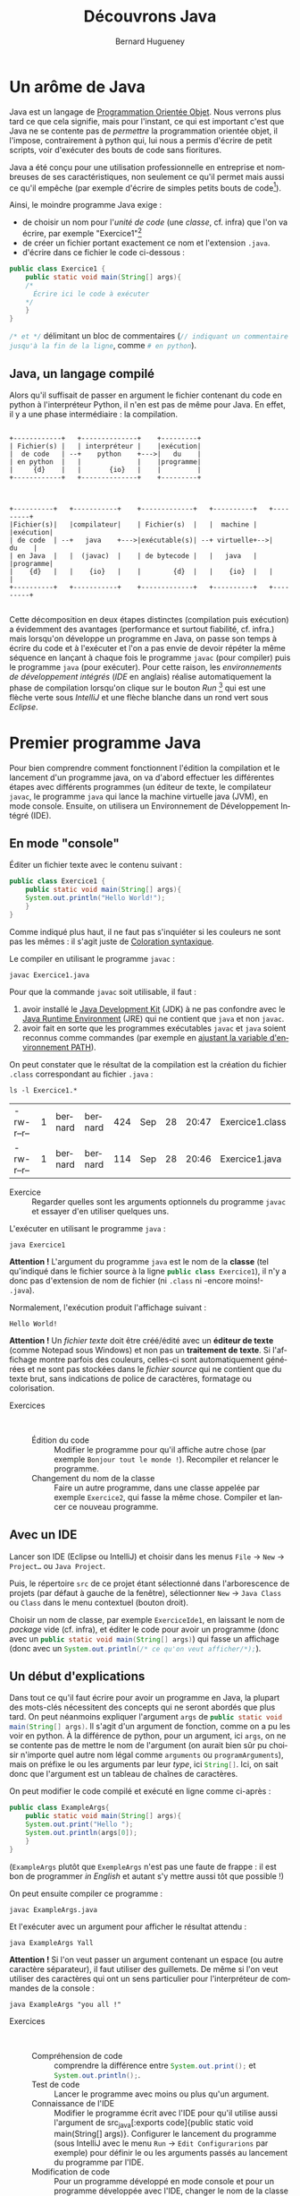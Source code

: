 # -*- mode: org; org-confirm-babel-evaluate: nil; org-babel-noweb-wrap-start: "«"; org-babel-noweb-wrap-end: "»"; -*-
#+TITLE: Découvrons Java
#+AUTHOR: Bernard Hugueney

#+LANGUAGE: fr
#+LANG: fr

#+BEGIN_SRC elisp :exports none :results silent
 (setq org-ditaa-jar-path "/usr/share/ditaa/ditaa.jar")
(org-babel-do-load-languages
 'org-babel-load-languages
 '((ditaa . t)
   (java . t)))
#+END_SRC



* Un arôme de Java

Java est un langage de [[https://fr.wikipedia.org/wiki/Programmation_orient%25C3%25A9e_objet][Programmation Orientée Objet]]. Nous verrons plus tard ce que cela signifie, mais pour l'instant, ce qui est important c'est que Java ne se contente pas de /permettre/ la programmation orientée objet, il l'impose, contrairement à python qui, lui nous a permis d'écrire de petit scripts, voir d'exécuter des bouts de code sans fioritures.

Java a été conçu pour une utilisation professionnelle en entreprise et nombreuses de ses caractéristiques, non seulement ce qu'il permet mais aussi ce qu'il empêche (par exemple d'écrire de simples petits bouts de code[fn::Ceci est un peu moins vrai depuis la sortie de [[https://en.wikipedia.org/wiki/JShell][JShell]], mais les principes du langage Java restent inchangés.]).

Ainsi, le moindre programme Java exige :
- de choisir un nom pour l'/unité de code/ (une /classe/, cf. infra) que l'on va écrire, par exemple "Exercice1"[fn::les minuscules et majuscules, ainsi que le fait de coller les mots sont importants ! Cf. [[https://fr.wikipedia.org/wiki/Camel_case][CamelCase]]]
- de créer un fichier portant exactement ce nom et l'extension ~.java~.
- d'écrire dans ce fichier le code ci-dessous :

#+BEGIN_SRC java :exports code
public class Exercice1 {
    public static void main(String[] args){
	/*
	  Écrire ici le code à exécuter
	*/
    }
}
#+END_SRC

src_java[:exports code]{/* et */} délimitant un bloc de commentaires (src_java[:exports code]{// indiquant un commentaire jusqu'à la fin de la ligne}, comme src_python[:exports code]{# en python}).

** Java, un langage compilé

Alors qu'il suffisait de passer en argument le fichier contenant du code en python à l'interpréteur Python, il n'en est pas de même pour Java. En effet, il y a une phase intermédiaire : la compilation.

#+BEGIN_SRC ditaa :file img/pythonInterpreterFr.png

    +------------+   +--------------+    +---------+
    | Fichier(s) |   | interpréteur |    |exécution|
    |  de code   | --+    python    +--->|   du    |
    | en python  |   |              |    |programme|
    |     {d}    |   |       {io}   |    |         |
    +------------+   +--------------+    +---------+

#+END_SRC

#+RESULTS:
[[file:pythonInterpreterFr.png]]
#+BEGIN_SRC ditaa :file img/javaCompilerFr.png

    +----------+   +-----------+    +-------------+   +----------+   +---------+
    |Fichier(s)|   |compilateur|    | Fichier(s)  |   |  machine |   |exécution|
    | de code  | --+   java    +--->|exécutable(s)| --+ virtuelle+-->|   du    |
    | en Java  |   |  (javac)  |    | de bytecode |   |   java   |   |programme|
    |    {d}   |   |    {io}   |    |        {d}  |   |    {io}  |   |         |
    +----------+   +-----------+    +-------------+   +----------+   +---------+

#+END_SRC

#+RESULTS:
[[file:img/javaCompilerFr.png]]


Cette décomposition en deux étapes distinctes (compilation puis
exécution) a évidemment des avantages (performance et surtout
fiabilité, cf. infra.) mais lorsqu'on développe un programme en Java,
on passe son temps à écrire du code et à l'exécuter et l'on a pas
envie de devoir répéter la même séquence en lançant à chaque fois le
programme ~javac~ (pour compiler) puis le programme ~java~ (pour
exécuter). Pour cette raison, les /environnements de développement
intégrés/ (/IDE/ en anglais) réalise automatiquement la phase de
compilation lorsqu'on clique sur le bouton /Run/ [fn::ou évidemment
lorsqu'on utilise le raccourci clavier équivalent] qui est une flèche
verte sous /IntelliJ/ et une flèche blanche dans un rond vert sous
/Eclipse/.


* Premier programme Java
Pour bien comprendre comment fonctionnent l'édition la compilation et
le lancement d'un programme java, on va d'abord effectuer les différentes étapes avec différents programmes (un éditeur de texte, le compilateur ~javac~, le programme ~java~ qui lance la machine virtuelle java (JVM), en mode console. Ensuite, on utilisera un Environnement de Développement Intégré (IDE).


** En mode "console"

Éditer un fichier texte avec le contenu suivant :
#+BEGIN_SRC java :tangle Exercice1.java :exports code
public class Exercice1 {
    public static void main(String[] args){
	System.out.println("Hello World!");
    }
}
#+END_SRC

Comme indiqué plus haut, il ne faut pas s'inquiéter si les couleurs ne sont pas les mêmes : il s'agit juste de [[https://fr.wikipedia.org/wiki/Coloration_syntaxique][Coloration syntaxique]].

Le compiler en utilisant le programme ~javac~ :
#+BEGIN_SRC shell :exports code
javac Exercice1.java
#+END_SRC

Pour que la commande ~javac~ soit utilisable, il faut :

1. avoir installé le [[https://fr.wikipedia.org/wiki/Java_Development_Kit][Java Development Kit]] (JDK) à ne pas confondre avec le [[https://fr.wikipedia.org/wiki/Environnement_d%2527ex%25C3%25A9cution_Java][Java Runtime Environment]] (JRE) qui ne contient que ~java~ et non ~javac~.
2. avoir fait en sorte que les programmes exécutables ~javac~ et ~java~ soient reconnus comme commandes (par exemple en [[https://www.java.com/fr/download/help/path.xml][ajustant la variable d'environnement PATH]]).

On peut constater que le résultat de la compilation est la création du fichier ~.class~ correspondant au fichier ~.java~ :
#+BEGIN_SRC shell :exports both
ls -l Exercice1.*
#+END_SRC

#+RESULTS:
| -rw-r--r-- | 1 | bernard | bernard | 424 | Sep | 28 | 20:47 | Exercice1.class |
| -rw-r--r-- | 1 | bernard | bernard | 114 | Sep | 28 | 20:46 | Exercice1.java  |


- Exercice :: Regarder quelles sont les arguments optionnels du
              programme ~javac~ et essayer d'en utiliser quelques uns.

L'exécuter en utilisant le programme ~java~ :
#+BEGIN_SRC shell :exports both
java Exercice1
#+END_SRC

*Attention !* L'argument du programme ~java~ est le nom de la *classe*
(tel qu'indiqué dans le fichier source à la ligne src_java[:exports code]{public class Exercice1}), il n'y a donc pas d'extension de nom de fichier (ni ~.class~ ni -encore moins!- ~.java~).

Normalement, l'exécution produit l'affichage suivant :
#+RESULTS:
: Hello World!

*Attention !* Un /fichier texte/ doit être créé/édité avec un *éditeur
de texte* (comme Notepad sous Windows) et non pas un *traitement de
texte*. Si l'affichage montre parfois des couleurs, celles-ci sont
automatiquement générées et ne sont pas stockées dans le /fichier
source/ qui ne contient que du texte brut, sans indications de police
de caractères, formatage ou colorisation.

- Exercices ::  
  - Édition du code :: Modifier le programme pour qu'il affiche autre
       chose (par exemple ~Bonjour tout le monde !~). Recompiler et
       relancer le programme.
  - Changement du nom de la classe :: Faire un autre programme, dans
       une classe appelée par exemple ~Exercice2~, qui fasse la même
       chose. Compiler et lancer ce nouveau programme.


** Avec un IDE

Lancer son IDE (Eclipse ou IntelliJ) et choisir dans les menus ~File~ → ~New~ → ~Project…~ ou ~Java Project~.

[[file:img/IntelliJ-new-project.png]]

Puis, le répertoire ~src~ de ce projet étant sélectionné dans
l'arborescence de projets (par défaut à gauche de la fenêtre),
sélectionner ~New~ → ~Java Class~ ou ~Class~ dans le menu contextuel
(bouton droit).

[[file:img/IntelliJ-new-class.png]]

Choisir un nom de classe, par exemple ~ExerciceIde1~, en laissant le nom de /package/ vide (cf. infra), et éditer le code pour avoir un programme (donc avec un src_java[:exports code]{public static void main(String[] args)}) qui fasse un affichage (donc avec un src_java[:exports code]{System.out.println(/* ce qu'on veut afficher/*);}).

** Un début d'explications

Dans tout ce qu'il faut écrire pour avoir un programme en Java, la
plupart des mots-clés nécessitent des concepts qui ne seront abordés
que plus tard. On peut néanmoins expliquer l'argument ~args~ de
src_java[:exports code]{public static void main(String[] args)}. Il
s'agit d'un argument de fonction, comme on a pu les voir en python. À
la différence de python, pour un argument, ici ~args~, on ne se contente pas de mettre le nom de l'argument (on aurait bien sûr pu choisir n'importe quel autre nom légal comme ~arguments~ ou ~programArguments~), mais on préfixe le ou les arguments par leur /type/, ici src_java[:exports code]{String[]}. Ici, on sait donc que l'argument est un tableau de chaînes de caractères.

On peut modifier le code compilé et exécuté en ligne comme ci-après :
#+BEGIN_SRC java :exports code :tangle ExampleArgs.java
public class ExampleArgs{
    public static void main(String[] args){
	System.out.print("Hello ");
	System.out.println(args[0]);
    }
}
#+END_SRC

(~ExampleArgs~ plutôt que ~ExempleArgs~ n'est pas une faute de
frappe : il est bon de programmer /in English/ et autant s'y mettre
aussi tôt que possible !)

On peut ensuite compiler ce programme :
#+BEGIN_SRC shell :exports code :results none
javac ExampleArgs.java
#+END_SRC

Et l'exécuter avec un argument pour afficher le résultat attendu :
#+BEGIN_SRC shell
java ExampleArgs Yall
#+END_SRC

#+RESULTS:
: Hello Yall

*Attention !* Si l'on veut passer un argument contenant un espace (ou autre caractère séparateur), il faut utiliser des guillemets. De même si l'on veut utiliser des caractères qui ont un sens particulier pour l'interpréteur de commandes de la console :

#+BEGIN_SRC shell
java ExampleArgs "you all !"
#+END_SRC

#+RESULTS:
: Hello you all !

- Exercices ::  
  - Compréhension de code :: comprendre la différence entre src_java[:exports code]{System.out.print();} et src_java[:exports code]{System.out.println();}.
  - Test de code :: Lancer le programme avec moins ou plus qu'un argument.
  - Connaissance de l'IDE :: Modifier le programme écrit avec l'IDE
       pour qu'il utilise aussi l'argument de src_java[:exports
       code]{public static void main(String[] args)}. Configurer le
       lancement du programme (sous IntelliJ avec le menu ~Run~ →
       ~Edit Configurarions~ par exemple) pour définir le ou les
       arguments passés au lancement du programme par l'IDE.
  - Modification de code :: Pour un programme développé en mode
       console et pour un programme développée avec l'IDE, changer le
       nom de la classe (par exemple de src_java[:exports code]{public
       class ExampleArgs} à src_java[:exports code]{public class
       ExampleArgsRenamed}), en faisant en sorte de toujours pouvoir
       lancer le programme !

* Conventions

En France, *techniquement* on peut rouler à gauche. En pratique, on impose des contraintes par le code de la route, afin que les automobilistes puissent partager la route sans avoir à se concerter à chaque fois pour faire émerger un consensus local. Il en va de même pour le développement informatique, qui comporte des /conventions/ parce qu'il met en jeu des équipes de développement. Ainsi, on aurait pu *techniquement* appeler notre classe src_java[:exports code]{example_args} mais la convention *impose* de respecter le [[https://fr.wikipedia.org/wiki/Camel_case][CamelCase]] en commençant par une majuscule pour un nom de classe en Java.

De même pour l'indentation qui, si elle n'est pas fixée par le langage Java lui-même (contrairement à Python), est [[https://google.github.io/styleguide/javaguide.html#s4-formatting][imposée par convention]]. Les IDE permettent de formater automatiquement le code, par exemple sous IntelliJ avec le menu ~Code~ → ~Reformat Code~ ou le raccourci clavier équivalent ~Ctrl~ + ~Alt~ + ~L~.

* Variables et typage

En Java, on va pouvoir définir des variables, qui correspondent à un
emplacement mémoire auquel on donne un nom, qui est accessible par un
certain code et qui peut stocker *un certain type de valeurs*.

** Variables locales

Dans un premier temps, on s'intéressera uniquement à ce que l'on
appelle des /variables locales/. Ces variables ne sont accessibles
(n'existent !) qu'à l'intérieur du bloc de code dans lequel elles sont
déclarées. La restriction de l'accès est un /avantage/ lorsqu'il
s'agit de pouvoir décomposer le code pour pouvoir raisonner sur une
partie isolée du code sans avoir à ce préoccuper de tout ce qui
pourrait interagir avec lui.


Les arguments des fonctions, comme l'argument src_java[:exports
code]{String[] args} de src_java[:exports code]{public static void
main(String[] args)}, sont des variables locales, dont la valeur est
initialisée à l'appel de la fonction, par la valeur correspondante (en
cas de liste de plusieurs arguments, selon la position) passée lors de
l'appel de la fonction (pour ~main~, c'est un cas particulier car la
fonction est appelée par la JVM et les arguments sont passés par le
système d'exploitation au lancement du programme.

** Typage statique

Comme on a pu le constater avec l'argument src_java[:exports
code]{String[] args} de src_java[:exports code]{public static void
main(String[] args)}, les variables sont déclarées non seulement avec
un nom, mais aussi avec un type.

Par exemple, le bout de code suivant déclare et initialise trois variables locales:
#+BEGIN_SRC java :exports code
boolean formateur = true;
int age = 30;
String prenom = "Jules";
#+END_SRC

Remarque : on peut déclarer des variables sans les initialiser, mais ce n'est pas forcément (euphémisme) une bonne idée.

- Exercice :: Dans un programme Java, effectuer les déclarations sans
              initialisations ci-dessous. Que peut-on observer ?
              Essayer d'afficher le contenu de ces variables non
              initialisées. Que se passe-t-il ?
  #+BEGIN_SRC java :exports code
boolean formateur;
int age;
String prenom;
  #+END_SRC


Un type définit la /nature/ des valeurs stockables dans cette
variable, qui détermine l'ensemble des valeurs représentables et les
opérations qu'il est possible de faire sur ces valeurs.

 Le fait que ce type soit immuable (les variables ne changent pas de type au cours de l'exécution du programme) et connu à la compilation constitue le /typage statique/ qui permet de vérifier /avant le lancement du programme/ que les types sont corrects. Essayer d'ajouter la ligne suivante à l'intérieur d'une fonction src_java[:exports code]{public static void main(String[] args)}:
#+BEGIN_SRC java :exports code
args[0]= 1;
#+END_SRC

Dans un développement en mode console, c'est à la compilation qu'on aurait une erreur :
#+BEGIN_EXAMPLE
ExampleArgs.java:5: error: incompatible types: int cannot be converted to String
        args[0]= 1;
                 ^
1 error

#+END_EXAMPLE

Dans un IDE, la ligne est immédiatement soulignée en rouge et un
indicateur rouge apparaît dans la marge à gauche.

- Exercice :: Dans un programme Java développé sous un IDE, écrire les
              déclarations des variables ~formateur~, ~age~ et
              ~prenom~ vues plus haut. Écrire ensuite les affectations
              suivantes :
              #+BEGIN_SRC java :exports code
formateur = "Bernard";
age = 44.2;
prenom = 'a';    
	      #+END_SRC
	      Essayer aussi de faire des affectations entre types
              primitifs numériques, entre types entiers et types à
              virgule, et entre types de taille différentes.

* Types de données primitifs

Java définit [[https://docs.oracle.com/javase/tutorial/java/nutsandbolts/datatypes.html][un certain nombre de types]] dits /primitifs/. 

** Types numériques

Il y a deux catégories de types primitifs numériques, suivant qu'on
cherche à représenter des nombres entiers ou à virgules. Dans chacune
de ces catégories, les différents types correspondent à différentes
tailles en mémoire et permette de choisir le compromis entre encombrement mémoire et nombres de valeurs différentes représentables : on peut représenter au maximum 2^N valeurs différentes avec N bits.

*** Types entiers
En java, tous les types entiers sont dit /signés/, c'est-à-dire qu'ils peuvent représenter des valeurs positives ou négatives et utilisent la représentation binaire du /complément à deux/ qui représente une valeur de plus strictement négative que strictement positive (dit autrement, autant de valeurs < 0 que de valeurs  >= 0).

- byte :: défini sur 8 bits
- short :: défini sur 16 bits
- int :: défini sur 32 bits
- long :: défini sur 64 bits

Lorsqu'on écrit une valeur entière directement dans le code (par exemple src_java[:exports code]{43210}, sont type est src_java[:exports code]{int}. On peut utiliser le suffixe ~L~ (~l~ est légal mais déconseillé pour sa ressemblance avec ~1~) pour indiquer que la valeur doit être de type src_java[:exports code]{long}.


*Attention !* Les opérateurs arithmétiques de base (~+~, ~-~, ~*~, ~/~) sont tous définis comme produisant un résultat de même type, donc *entier*. Quel est donc le résultat de src_java[:exports code]{5/2} ? Que se passe-t-il si l'on a des opérandes de différents types numériques ? Faire des hypothèses et les tester.

- Exercice ::   
  - Compréhension :: Pour chaque type entier, calculer (ou trouver sur
                     internet et comprendre !) les valeurs minimale et
                     maximale qu'il est possible de représenter.
  - Écriture / exécution de code :: Pour chaque type entier, essayer
       de dépasser les valeurs minimale ou maximale soit directement à
       l'initialisation d'une variable, soit par une opération (par
       exemple en ajoutant ou en retranchant ~1~).



*** Types à virgule

Il est essentiel de bien comprendre que l'on ne peut évidemment pas représenter tous les nombres à virgule dans un ordinateur, puisqu'il y en a une infinité même entre 0 et 1 !

Il y a deux types primitifs de nombres à virgule qui correspondent à
deux compromis sur l'encombrement mémoire et la précision & plage des
valeurs représentables, selon la [[https://fr.wikipedia.org/wiki/IEEE_754][norme IEEE754]] de représentation en
mémoire.

- float :: codés sur 32 bits
- double :: codés sur 64 bits

Il y aura donc forcément un risque d'arrondis dont [[https://dzone.com/articles/never-use-float-and-double-for-monetary-calculatio][il faut se méfier]]. Aussi, le fait que les valeurs soient stockée en binaire trompe notre intuition sur le nombre de chiffres nécessaires pour représenter une valeur à virgule et Java ne nous aide pas en arrondissant lors des affichages de ces valeurs. Ainsi, lorsqu'on écrit ~0.1~, il faut avoir conscience que l'ordinateur ne peut stocker que la valeur la plus proche possible, à savoir 


~0.1000000000000000055511151231257827021181583404541015625~ pour le type src_java[:exports code]{double} et ~0.100000001490116119384765625~ pour le type src_java[:exports code]{float}.


Lorsqu'on écrit une valeur à virgule [fn:: avec un point ~.~ et non une virgule ~,~ comme séparateur décimal !] son type est src_java[:exports code]{double}. On peut utiliser le suffixe ~f~ ou ~F~ Pour que le type soit src_java[:exports code]{float}.


** Type booléen 

En java, le type booléen est src_java[:exports code]{boolean} et les valeurs s'écrivent src_java[:exports code]{true} et src_java[:exports code]{false}.

** Type caractère

En java, le type des caractères est src_java[:exports
code]{char}. *Attention !* la standardisation de Java date des
anciennes version d'[[https://fr.wikipedia.org/wiki/Unicode][Unicode]] qui ne codaient les caractères que sur 16
bits (deux octets). En conséquence, [[https://laethy.developpez.com/tutoriels/java/jvm/unicode-et-java/][certains graphèmes nécessitent 2
caractères]] en Java pour être représentés.

Les caractères sont représentés entre guillemets *simples* en utilisant des séquences commençant par /backslash/ pour représenter les caractères spéciaux :
#+BEGIN_SRC java :exports code
char letter = 'a';
char newLine = '\n';
char tab = '\t';
#+END_SRC

* Types de données gérés par référence
Alors que les types primitifs  que l'on vient de voir sont stockés directement en mémoire "dans" les variables, les types que l'on va maintenant voir sont stockés indirectement, les variables "contenant" une /référence/ (on parle aussi parfois de pointeur, il s'agit en fait de l'adresse en mémoire où est stockée la valeur elle-même). Cette distinction aura beaucoup de conséquences très importantes. Lorsqu'une référence n'est pas initialisée, elle a une valeur spéciale src_java[:exports code]{null}. Essayer d'utiliser une référence valant ~null~ comme si elle était une référence valide vers une valeur en mémoire provoquera une [[https://en.wikipedia.org/wiki/Null_pointer#Null_dereferencing][erreur classique]] qu'on devra éviter.


** Types tableaux

On a vu un exemple de tableau avec l'argument de src_java[:exports code]{public static void main(String[] args)}. Un type de tableau est toujours un tableau du type de chacune des cases du tableau (elles sont toutes du même type !), par exemple ici src_java[:exports code]{String[]} est un tableau de cases de type src_java[:exports code]{String} (qu'on abordera juste après).

Quelques exemples de déclarations de tableaux :
#+BEGIN_SRC java :exports code
int[] arrayOfInts; // (référence vers un) tableau d'ints
long[] arrayOfLongs; // (référence vers un) tableau de longs
float[] arrayOfFloats;// (référence vers un) tableau de floats
double[] arrayOfDoubles;// (référence vers un) tableau de floats
#+END_SRC

On remarque que la taille ne fait pas partie du type tableau. On sait que src_java[:exports code]{int[] arrayOfInts} est un tableau d'entiers [fn:: plus précisément une référence vers un tableau d'entiers], mais on ne sait pas de quelle taille. Après ces déclarations, les variables contiennent des références invalides car il n'y aucun tableau créé :

#+BEGIN_SRC ditaa :file img/ref-array-0.png
arrayOfInts
arrayOfLongs
arrayOfFloats
arrayOfDoubles
#+END_SRC

#+attr_html: :width 500px
#+attr_latex: :width 100px
#+RESULTS:
[[file:img/ref-array-0.png]]


Il est important de comprendre que ces déclarations sans initialisation en créent pas de tableau : il n'y a alors aucun tableau en mémoire, juste des références pour l'instant invalides. On peut initialiser un tableau de différentes façons :
- En écrivant directement dans le code les valeurs du tableau entre
  accolades, séparées par des virgules :
  #+BEGIN_SRC java :exports code
arrayOfDoubles = {0.5, 5.0, -0.75};
arrayOfDoubles = {1., -1.,}; // la taille n'est pas la même
  #+END_SRC
  À la première affectation, on a :
  #+BEGIN_SRC ditaa :file img/ref-array-1.png :cmdline -E
arrayOfDoubles-+
       +-------+
       |
       v
+----+---+---+
|0.5 |5.0| 0 |
+----+---+---+
  #+END_SRC
  #+attr_html: :width 500px
  #+attr_latex: :width 100px
  #+RESULTS:
  [[file:img/ref-array-1.png]]
  Puis à la deuxième :
  #+BEGIN_SRC ditaa :file img/ref-array-2.png :cmdline -E
arrayOfDoubles-+
               |
               |
               |
+----+---+---+ |
|0.5 |5.0| 0 | |
+----+---+---+ |
               |
     +---------+
     |
     v
+----+----+
|1.0 |-1.0|
+----+----+
  #+END_SRC
  #+attr_html: :width 500px
  #+attr_latex: :width 100px
  #+RESULTS:
  [[file:img/ref-array-2.png]]

Lorsqu'une valeur en mémoire n'est plus référencée, elle ne peut plus être utilisée et la JVM libère la mémoire que cette valeur occupait grâce à un mécanisme appelé [[https://fr.wikipedia.org/wiki/Ramasse-miettes_(informatique)][ramasse-miettes]] (/garbage collector/ in English).
- En indiquant le nombre de case (par une expression, qui peut donc
  être calculée dynamiquement [fn:: pour rappel, dynamiquement veut
  dire /à l'exécution/.]). Les cases sont alors remplies avec la
  valeur par défaut du type considéré :
  #+BEGIN_SRC java :exports code
arrayOfDoubles = new double[2 + 1];
  #+END_SRC
  Si l'on effectue cette troisième affectation à la suite des précédentes, on a:
  #+BEGIN_SRC ditaa :file img/ref-array-3.png :cmdline -E
arrayOfDoubles-+
               |
               |
+----+---+---+ |
|0.5 |5.0| 0 | |
+----+---+---+ |
               |
+----+----+    |
|1.0 |-1.0|    |
+----+----+    |
         +-----+
         | 
         v
+-----+-----+-----+
| 0.0 | 0.0 | 0.0 |
+-----+-----+-----+
  #+END_SRC

  #+attr_html: :width 500px
  #+attr_latex: :width 100px
  #+RESULTS:
  [[file:img/ref-array-3.png]]

Il est important de comprendre que chaque affectation en modifie pas le tableau, ni pour changer son contenu, ni pour changer sa taille, mais affecte la référence sur un autre tableau.

- Exercice ::  
  - Trouver de l'information et/ou codage exploratoire :: Trouver
       quelles sont les valeurs par défaut des différents types
       primitifs.
  - Codage exploratoire :: Passer des variables de type tableau en
       argument de src_java[:exports code]{System.out.println()}. Quel
       sens donner à l'affichage obtenu ?

** Accès aux éléments d'un tableau

On utilise la notation src_java[:exports code]{nomDuTableau[valeurindice]} pour accéder à la case d'indice ~valeurindice~ du tableau ~nomDuTableau~. Les indices commencent à ~0~, donc un tableau de taille ~1~ aura une seule valeur d'indice légale, la valeur ~0~.

- Exercice :: Que ce passe-t-il lorsque l'on essaie d'accéder à un
              tableau qui n'a pas été initialisé ? Lorsqu'on essaie
              d'accéder à une case dont l'indice est trop grand (>= à
              la taille du tableau) ou trop petit (< 0)?
** Accès à la taille du tableau
Pour un tableau donné, on peut accéder à sa taille avec la notation src_java[:exports code]{nomDuTableau.length}. La taille est de type src_java[:exports code]{int}.

- Exercice :: Quelle est la taille maximale d'un tableau en Java ?

** Tableau de tableaux

On peut avoir un type de tableau pour n'importe quel type de
cases. Pour un type src_java[:exports code]{X}, on peut avoir le type
src_java[:exports code]{X[]} /tableau de X/. Par exemple
src_java[:exports code]{int[]} est le type /tableau d'entiers/. On
peut donc avoir des tableaux de tableaux par exemple src_java[:exports
code]{int[][]} est le type /tableau de tableaux d'entiers/.

*** Déclaration
Avec une simple déclaration, il n'y a *aucun* tableau en mémoire.
#+BEGIN_SRC java :exports code
int[][] data;
#+END_SRC

#+BEGIN_SRC ditaa :file img/ref-array2d-0.png :cmdline  -E
data
#+END_SRC

#+attr_html: :width 100px
#+attr_latex: :width 50px
#+RESULTS:
[[file:img/ref-array2d-0.png]]

*** Initialisation partielle
Si l'on ne crée qu'un seul tableau, il n'y a qu'un tableau qui *pourra* contenir des références vers des tableaux.
#+BEGIN_SRC java :exports code
int[][] data= new int[2][];
#+END_SRC

#+BEGIN_SRC ditaa :file img/ref-array2d-1.png :cmdline  -E
data -+
      |
      v
   +-----+
   |     |
   +-----+
   |     |
   +-----+
#+END_SRC

#+attr_html: :width 200px
#+attr_latex: :width 100px
#+RESULTS:
[[file:img/ref-array2d-1.png]]

*** Initialisation 
Il faut initialiser chacune des cases de tableau de tableaux.
#+BEGIN_SRC java :exports code
int[][] data= {{1,0},{2,-1,0}};
#+END_SRC

#+BEGIN_SRC ditaa :file img/ref-array2d-2.png :cmdline -E
data -+
      |
      v
   +-------+     +---+---+
   |data[0]|---->| 1 | 0 |
   +-------+     +---+---+
   |data[1]|-+
   +-------+ |  +---+---+---+
             +->| 2 |-1 | 0 |
                +---+---+---+
#+END_SRC

#+attr_html: :width 1000px
#+attr_latex: :width 200px
#+RESULTS:
[[file:img/ref-array2d-2.png]]


** Type chaîne de caractères

On a vu avec l'argument de src_java[:exports code]{public static void
main(String[] args)} que le type /chaîne de caractères/ est
src_java[:exports code]{String}. La majuscule en début de nom,
contrairement aux noms de types primitifs comme src_java[:exports
code]{int}, src_java[:exports code]{boolean} ou src_java[:exports
code]{float}, est importante car elle indique qu'il s'agit du nom
d'une /classe/, comme les classes que nous sommes obligés de définir
pour écrire un programme en Java.

On écrit une chaîne de caractères dans le code Java en l'entourant de guillemets doubles : src_java[:exports code]{"Une chaîne de caractères"}. Si cette chaîne doit contenu un guillemet double, il faut l'échapper avec une [[https://fr.wikipedia.org/wiki/Barre_oblique_invers%25C3%25A9e][barre oblique inversée]] (antislash, ou /backslash/) : src_java[:exports code]{"une chaîne avec un \" au milieu"}.

Les chaînes de caractères sont manipulées par référence, ce qui fait qu'affecter la contenu d'une variable de type /chaîne de caractères/ à une autre variable ne crée pas une copie de la chaîne de caractères mais juste une nouvelle référence vers la même chaîne de caractères : on dit que ces chaînes ne sont pas seulement /égales/, mais /identiques/. En pratique, cela ne crée pas de problèmes car les chaînes de caractères sont /immuables/, c'est-à-dire qu'on ne peut pas modifier leur valeur.

Les opérations qu'il est possible d'effectuer sur une chaîne de caractères sont définies dans la [[https://docs.oracle.com/javase/9/docs/api/java/lang/String.html][classe String]]. En plus, il est possible de [[https://fr.wikipedia.org/wiki/Concat%25C3%25A9nation#Programmation][concaténer]] des chaînes de caractères avec l'opérateur src_java[:exports code]{+}.

Une autre particularité des chaînes de caractères est que les valeurs des autres types peuvent être transformées automatiquement en chaînes de caractères lorsque cela est nécessaire. C'est grâce à ce mécanisme qu'on peut par exemple passer n'importe quel type en argument de System.out.println(), par exemple src_java[:exports code]{System.out.println(32);}, et concaténer n'importe quelle valeur à une chaîne de caractères, par exemple src_java[:exports code]{"Nombre de joueurs: "+ 2}.

- Exercice :: Comparer les résultats de src_java[:exports
              code]{"score: " + 2 + 3} et src_java[:exports code]{2 +
              3 +"points"}.

** Tous les autres types définissables (classes)

On peut définir de nouveau types comme String en définissant de nouvelles classes. Ce que nous verrons dans le cadre de la /Programmation Orientée Objet/.


* Structures de contrôle
On peut exécuter des blocs d'instructions de façon conditionnelle
et/ou répétée grâce aux /structures de contrôle/. En java, on retrouve l'équivalent de celles vues en python. Particulièrement lorsque l'on a programmé en python, il faut faire attention :
- au fait que les blocs de code sont délimités par des accolades ~{~
  et ~}~ et non par l'indentation et qu'il n'y a pas de ~:~ pour
  marquer le début de bloc.
- au fait que les blocs sont théoriquement optionnels et qu'en
  l'absence de bloc explicite, la structure de contrôle porte sur une
  seule instruction.
- que l'instruction vide ~;~ est une instruction valide ! (qui ne fait rien)

** Exécution conditionnelle

*** Expression booléennes

Une expression booléenne élémentaire est souvent réalisée avec un
opérateur de comparaison : ~<~, ~>~, ~<=~, ~>=~, ~!=~, ~==~.

- Exercice :: Faire un programme qui affiche des résultats de
              comparaisons. Quelle est la valeur de src_java[:exports
              code]{0.3 == (3*0.1)} ? Pourquoi ?


On peut composer des expressions booléennes à l'aide d'opérateurs logiques :
- && :: ET logique dont le résultat est src_java[:exports code]{true}
        si et seulement si les deux opérandes valent src_java[:exports
        code]{true}.
- || :: OU logique dont le résultat est src_java[:exports code]{true}
        si un moins un des opérandes (l'un ou l'autre ou les deux!)
        vaut src_java[:exports code]{true}.
- ^ :: OU EXCLUSIF dont le résultat est src_java[:exports code]{true}
       si un et un seul un des opérandes vaut src_java[:exports
       code]{true}.

- Exercices ::  

  - Codage exploratoire ::  Écrire un petit programme qui mettent
       œuvre les opérateurs logiques.

  - Compréhension :: Que fait le bout de code suivant ? [[https://en.wikipedia.org/wiki/Short-circuit_evaluation][Comment]] ? Pourquoi ?
  #+BEGIN_SRC java :exports code
int idx = -1;
boolean[] data = {true, false, true};
boolean win = (idx >=0 ) && data[idx];
boolean fail = data[idx] && (idx >= 0);
  #+END_SRC



*** if
#+BEGIN_SRC java :exports code
if (expressionBooleenne){
    /*
      Code à exécuter si la valeur de
      expressionBooleenne est true
     */
}
#+END_SRC
#+BEGIN_SRC java :exports code
if (expressionBooleenne){
    /*
      Code à exécuter si la valeur de
      expressionBooleenne est true
     */
}else{
    /*
      Code à exécuter si la valeur de
      expressionBooleenne est false
     */
}
#+END_SRC

- Exercice :: Écrire un petit programme qui met en œuvre la structure
              de contrôle src_java[:exports code]{if} avec plusieurs
              instructions exécutées conditionnellement. Que se
              passe-t-il l'on oublie les accolade ou si l'on ajoute un
              ~;~ : src_java[:exports
              code]{if(uneExpressionBoolenne);} avant le bloc.
*** Opérateur ternaire

On a vu des opérateurs binaires, arithmétiques et logiques, qui ont
donc deux arguments. Il existe un opérateur particulier, l'opérateur
ternaire, qui prend trois arguments, séparés donc par deux symboles
~?~ et ~:~, sous la forme src_java[:exports code]{ expressionBooleenne
? expressionSiVraie : expressionSiFausse}. L'évaluation de
l'expression commence par évaluer l'~expressionBooleenne~. Si et
seulement si cette expression est vraie, alors l'~expressionSiVraie~
est évaluée et constitue la valeur de l'expression ternaire. Sinon,
alors seule l'expression ~expressionSiFausse~ est évaluée et constitue
la valeur de l'expression ternaire. L'expression booléenne doit être
de type booléen. Les deux autres expressions peuvent être de n'importe
quel type qui constitue donc le type de l'expression ternaire.

- Exercice ::  
  - Écriture de de code :: Écrire un programme qui utilise un opérateur ternaire.
  - Compréhension :: Que fait le code suivant ? Pourquoi ?
  #+BEGIN_SRC java :exports code
boolean[] data = {true, false, false, true, true};
int idx = -1;
System.out.println( (idx >= 0) ? data[idx] : false);
  #+END_SRC

** Boucles while(){} et do{} while();
Lorsque des opérations doivent être répétées plusieurs fois,
éventuellement 0 ou 1 fois au minimum, on peut
utiliser,respectivement, les structures de contrôle suivantes :

- while :: qui effectue le test avant de (re)commencer éventuellement exécuter le bloc de code
	   #+BEGIN_SRC java :exports code
while(expressionBooleenne){
    /*
      corps de la boucle : instructions à répéter
    */
}
	   #+END_SRC
- do while :: qui effectue le test après avoir exécuté (donc au moins
              une fois) le bloc d'instruction, pour recommencer
              éventuellement.
	      #+BEGIN_SRC java :exports code
do{
    /*
      corps de la boucle : instructions à répéter
    */
}while(expressionBoolenne);
	      #+END_SRC

Lorsqu'on veut que la boucle puisse s'arrêter (et généralement on le
veut !), on doit s'assurer que la condition de répétition puisse être
modifiée par l'exécution du corps de la boucle !

- Exercice :: Que se passe-t-il lorsque l'on exécute les codes
              suivants (src_java[:exports code]{%} est l'opérateur
              [[https://fr.wikipedia.org/wiki/Modulo_(op%25C3%25A9ration)][modulo]] qui calcule le reste de la division entière) ?
              Pourquoi ?
	      #+BEGIN_SRC java :exports code
int v = 192;
int compteur = 0;
while (v % 2 == 0)
    System.out.println("le compteur vaut "+ compteur + " car "+ v+ " est (encore) pair");
    v = v / 2;
    compteur = compteur + 1;
System.out.println("le nombre était divisible "+ compteur + " fois par 2";
	      #+END_SRC
   
	      #+BEGIN_SRC java :exports code
int v = 192;
int compteur = 0;
while (v % 2 == 0);
{
    System.out.println("le compteur vaut "+ compteur + " car "+ v+ " est (encore) pair");
    v = v / 2;
    compteur = compteur + 1;
}
System.out.println("le nombre était divisible "+ compteur + " fois par 2";
	      #+END_SRC

** Boucles for(;;){} et for( : ){}
*** Boucle for classique
Souvent, la condition de continuation est liée à une variable
initialisée juste avant et dont la valeur est mise à jour à la fin du
bloc répété. Par exemple, pour afficher dix chiffres à partir de 0 :
#+BEGIN_SRC java :exports code
int compteur = 0;
while(compteur < 10){
    System.out.println(compteur);
    compteur = compteur + 1; // on pourrait écrire compteur += 1 ou même ++compteur
}
#+END_SRC

De façon générale :
#+BEGIN_SRC java :exports code
/*
initialisation
*/
while(testDeContinuation){
    /*
      instructions à répéter
    */
    /*
      mise à jour pour l'itération suivante
     */
}
#+END_SRC


La structure de contrôle ~for~ "classique"[fn::depuis la version 5,
Java a ajouté une nouvelle boucle ~for~ similaire à son homologue
python, cf. infra] permet justement de regrouper ces trois éléments :
#+BEGIN_SRC java :exports code
for(initialisation ; testDeContinuation; miseAJourPourLIterationSuivante){
    /*
      instructions à répéter
    */
}
#+END_SRC

La boucle affichant les dix chiffres à partir de 0 s'écrira donc :
#+BEGIN_SRC java :exports code
for(int compteur = 0; compteur < 10; ++compteur){ // ++compteur est ici équivalent à compteur = compteur + 1
    System.out.println(compteur);
}
#+END_SRC

De même que pour les boucles src_java[:exports code]{while()} et
src_java[:exports code]{do while();}, il faut généralement s'assurer
que la condition de continuation soit modifiée, normalement au niveau
de la partie "mise à jour pour l'itération suivante" de la boucle
src_java[:exports code]{for()}.

- Exercices :: 
  - Écrire un programme qui affichage les nombres de 9 à 0 inclus.
  - Écrire un programme qui calcule et affiche combien de fois un
    nombre, par exemple ~192~ est divisible par 2.

*** Boucle for sur une séquence de valeurs

Lorsqu'on veut traiter toutes les valeurs d'un tableau, par exemple
pour les afficher, on peut utiliser une boucle src_java[:exports
code]{while} ou une boucle src_java[:exports code]{for} classique :
- boucle while ::  
		  #+BEGIN_SRC java :exports code
int[] data = {1, 2, 0, -1, 4, 8};
int i = 0;
while(i != data.length){
    System.out.println(data[i]);
    ++i;
}
		  #+END_SRC
- boucle for classique ::   
		  #+BEGIN_SRC java :exports code
int[] data = {1, 2, 0, -1, 4, 8};
for(int i = 0; i != data.length; ++i){
    System.out.println(data[i]);
}
		  #+END_SRC
		  Que se passe-t-il si l'on essaie d'utiliser la
     variable src_java[:exports code]{i} après la boucle ? Noter la différence avec la boucle
     src_java[:exports code]{while}.


Ce cas de figure est suffisamment fréquent pour qu'une version
spécifique de boucle src_java[:exports code]{for} ait été ajoutée au
langage Java, avec la même fonctionnalité qu'en Python :
#+BEGIN_SRC java :exports code
for(TypeElement element : collectionElements){
    /*
      code utilisant la variable element qui prend successivement chacune des valeurs de collectionElements
     ,*/
}
#+END_SRC

Par exemple :
		  #+BEGIN_SRC java :exports code
int[] data = {1, 2, 0, -1, 4, 8};
for(int v : data){
    System.out.println(v);
}
		  #+END_SRC

* Fonctions
On va vouloir décomposer son code en unités minimales qui réalise un
calcul ou une tâche, de façon paramétrée. La /fonction/ [fn::en
/Programmation Orientée Objet/, notamment en Java, on parle de
méthodes, ici statiques ou "de classe". Cf. cours sur la POO], qui
prend éventuellement des arguments et retourne éventuellement une
valeur, est l'unité de décomposition du code. On a vu un cas
particulier de fonction avec celle qui implémente le programme
principal : src_java[:exports code]{public static void main(String[]
args)}. Dans un premier temps, on ne s'attardera pas sur
src_java[:exports code]{public static} qu'on reproduira à l'identique
pour toutes nos fonctions. src_java[:exports code]{void main(String[]
args)} indique que l'on définit une fonction appelée src_java[:exports
code]{main} qui prend en argument src_java[:exports code]{String[]
args}, donc un tableau de chaînes de caractères appelé
src_java[:exports code]{args}, et ne retourne rien (src_java[:exports
code]{void}).


Les fonctions permettent de décomposer le code d'une application
notamment parce que les variables sont /locales/ : on peut donc
raisonner localement sans avoir à se demander s'il y a du code
ailleurs qui pourrait influencer / être influencé par la valeur des
variables utilisées dans la fonction.

** Instruction ~return~

Le bloc d'instructions qui définit une fonction peut contenir zéro,
une ou plusieurs instructions src_java[:exports code]{return}.


Le seul cas où il peut n'y avoir aucun instruction return dans le
corps d'une fonction est celui des fonctions ne retournant aucun
valeur (ce qui est indiqué par le mot clé src_java[:exports
code]{void} à la place du type de retour, comme dans src_java[:exports
code]{public static void main(String[] args)}. Dans ce cas, tout se
passe comme s'il y avait une instruction src_java[:exports
code]{return;} après la dernière instruction du bloc définissant la
fonction. Par exemple :
#+BEGIN_SRC java :exports code
public static void main(String[] args){
    System.out.println("Hello World !");
}
#+END_SRC
et équivalent à :
#+BEGIN_SRC java :exports code
public static void main(String[] args){
    System.out.println("Hello World !");
    return;
}
#+END_SRC

Dans tous les autres cas, il faut que l'exécution du code d'une
fonction indiquant retourner une valeur d'un certain type aboutisse à
l'exécution d'une instruction src_java[:exports code]{return
expressionDuTypeAttendu;}. Par exemple :
#+BEGIN_SRC java :exports code
public static double cmToInches(double inCm){
    double inInches = inCm * 0.394;
    return inInches;
}
#+END_SRC
Cet exemple utilise une variable locale src_java[:exports code]{double
inInches} pour montrer explicitement le type de la valeur retournée,
mais on aurait pu écrire directement :

#+BEGIN_SRC java :exports code
public static double cmToInches(double inCm){
    return inCm * 0.394; // l'expression inCm * 0.394 est de type double
}
#+END_SRC

Lorsqu'une instruction src_java[:exports code]{return} est exécutée,
le flux d'exécution quitte immédiatement la fonction. S'il y avait des
instructions après l'instruction src_java[:exports code]{return},
elles ne seraient jamais exécutées. Mais le compilateur (ou l'IDE)
signale un erreur lorsqu'on essaie d'écrire un tel code.

- Exercice :: Écrire la fonction src_java[:exports code]{cmToInches}
              dans un IDE et ajouter du code (par exemple
              src_java[:exports code]{System.out.println("Je ne peux
              pas être exécutée!");} *après* l'instruction
              src_java[:exports code]{return}. Que se passe-t-il ?


Le corps d'une fonction peut contenir plusieurs instructions
src_java[:exports code]{return}, lorsqu'une instruction de contrôle de
flux d'exécution (par exemple un src_java[:exports code]{if}) produit
des chemins d'exécution exclusifs. Par exemple :

#+BEGIN_SRC java :exports code
public static long fibonacci(long n){
    if(n <= 2){
	return n;
    }// on pourrait avoir un else
    return fibonacci(n-1) + fibonacci(n-2);
}
#+END_SRC

** Passage d'argument

Une fonction peut avoir zéro, un, ou plusieurs arguments, indiqués,
avec leur type, entre parenthèses et séparés par des virgules :
#+BEGIN_SRC java :exports code
public static void fonctionAvecZeroArg(){
    /*
      corps de la fonction
    ,*/
}
public static void fonctionAvecUnArg(int seulArgument){
    /*
      corps de la fonction
    ,*/
}

public static void fonctionAvecDeuxArgs(String premierArgument, float secondArgument){
    /*
      corps de la fonction
    ,*/
}
public static void fonctionAvecTroisArgs(boolean premierArgument, int[] secondArgument, double troisiemeArgument){
    /*
      corps de la fonction
    ,*/
}
#+END_SRC


Lors de l'appel d'une fonction, le flux d'exécution quitte la fonction
appelante pour exécuter le corps de la fonction appelée.  Soit le
programme suivante, avec une fonction principale src_java[:exports
code]{public static void main(String[] args)} qui appelle une fonction
src_java[:exports code]{public static double cmToInchesArea(double
widthInCm, double lengthInCm)}. Cette dernière est à la fois fonction
appelée (par la fonction principale) et fonction appelante, faisant
deux appels à la fonction src_java[:exports code]{public static double
cmToInches(double inCm)} :
#+BEGIN_SRC java :exports code
public class Main{
  public static void main(String[] args){
    double res =  cmToInchesArea(10.5, 5.0);   
    System.out.println(res);
  }
  public static double cmToInches(double inCm){
    double inInches = inCm * 0.394;
    return inInches;
  }
  public static double cmToInchesArea(double widthInCm
                                    , double lengthInCm){
    double widthInInches = cmToInches(widthInCm);
    double lengthInInches = cmToInches(lengthInCm);
    return widthInInches * lengthInInches;
  }
}
#+END_SRC

On peut visualiser son exécution pas à pas [[http://www.pythontutor.com/visualize.html#code=public%2520class%2520Main%257B%250A%2520%2520public%2520static%2520void%2520main%2528String%255B%255D%2520args%2529%257B%250A%2520%2520%2520%2520double%2520res%2520%253D%2520%2520cmToInchesArea%252810.5,%25205.0%2529%253B%2520%2520%2520%250A%2520%2520%2520%2520System.out.println%2528res%2529%253B%250A%2520%2520%257D%250A%2520%2520public%2520static%2520double%2520cmToInches%2528double%2520inCm%2529%257B%250A%2520%2520%2520%2520double%2520inInches%2520%253D%2520inCm%2520*%25200.394%253B%250A%2520%2520%2520%2520return%2520inInches%253B%250A%2520%2520%257D%250A%2520%2520public%2520static%2520double%2520cmToInchesArea%2528double%2520widthInCm%250A%2520%2520%2520%2520%2520%2520%2520%2520%2520%2520%2520%2520%2520%2520%2520%2520%2520%2520%2520%2520%2520%2520%2520%2520%2520%2520%2520%2520%2520%2520%2520%2520%2520%2520%2520%2520,%2520double%2520lengthInCm%2529%257B%250A%2520%2520%2520%2520double%2520widthInInches%2520%253D%2520cmToInches%2528widthInCm%2529%253B%250A%2520%2520%2520%2520double%2520lengthInInches%2520%253D%2520cmToInches%2528lengthInCm%2529%253B%250A%2520%2520%2520%2520return%2520widthInInches%2520*%2520lengthInInches%253B%250A%2520%2520%257D%250A%257D&cumulative=false&curInstr=0&heapPrimitives=nevernest&mode=display&origin=opt-frontend.js&py=java&rawInputLstJSON=%255B%255D&textReferences=false][en ligne]].

 - Exercice :: Sous IDE, éditer le code précédent et l'exécuter /pas à
               pas/ en mode /debug/. Pour cela, cliquer dans la marge
               à gauche du code au niveau de la ligne
               src_java[:exports code]{public static void
               main(String[] args)} (bouton gauche sous IntelliJ, menu
               contextuel sous Eclipse) pour y poser un point d'arrêt
               (/breakpoint/). Lancer l'exécution en mode /debug/ (par
               exemple en cliquant sur le bouton avec un insecte
               vert). Ensuite, exécuter le code /pas à pas/ en entrant
               dans les fonctions appelées (/step into/), par exemple
               en cliquant sur la flèche vers le bas sous IntelliJ.

[[file:img/IntelliJ-debug.png]]

** Contexte local d'exécution / pile / fonction récursive

En fait, même si les variables locales sont considérées comme
"appartenant" à la fonction dans laquelle elles sont déclarées, les
espaces mémoire correspondant sont plus précisément liés au /contexte
local d'exécution/ de la fonction lorsqu'elle est appelée. Cela veut
dire que de nouvelles variables sont crées à chaque appel de la
fonction. La nuance est importante lorsqu'une fonction est appelée
plusieurs fois "en même temps", le plus souvent dans le cadre d'appels
récursifs (d'où les guillemets à "en même temps"). Une fonction
récursive s'appelle elle-même, elle est donc à la fois appelante
d'elle-même et appelée par elle-même. À chaque appel de fonction, les
variables locales de la fonction appelée sont crées et à chaque retour
de la fonction appelée, ces variables locales sont détruites. En
pratique, ces variables sont crées dans une /pile/ car ce sont
toujours les dernières crées qui sont les premières détruites puisque
la prochaine fonction de laquelle on va retourner est toujours la
dernière fonction qu'on a appelée.

Pour se convaincre de l'importance du contexte local d'exécution,
considérer les fonctions suivantes :

- Simple récursion, [[http://www.pythontutor.com/visualize.html#code=public%2520class%2520Main%257B%250A%2520%2520public%2520static%2520void%2520main%2528String%255B%255D%2520args%2529%257B%250A%2520%2520%2520%2520long%2520res%2520%253D%2520factorial%25284%2529%253B%250A%2520%2520%2520%2520System.out.println%2528res%2529%253B%250A%2520%2520%257D%250A%2520%2520public%2520static%2520long%2520factorial%2528long%2520n%2529%257B%250A%2520%2520%2520%2520if%2528n%2520%253C%25202%2529%257B%250A%2520%2520%2520%2520%2520%2520return%25201%253B%250A%2520%2520%2520%2520%257D//%2520on%2520pourrait%2520avoir%2520un%2520else%250A%2520%2520%2520%2520long%2520res%2520%253D%2520n%2520*%2520factorial%2528n-1%2529%253B%250A%2520%2520%2520%2520return%2520%2520res%253B%250A%2520%2520%257D%250A%257D%250A&cumulative=false&curInstr=27&heapPrimitives=nevernest&mode=display&origin=opt-frontend.js&py=java&rawInputLstJSON=%255B%255D&textReferences=false][dont on peut visualiser l'exécution en ligne]] :
  #+BEGIN_SRC java :exports code
public class Main{
  public static void main(String[] args){
    long res = factorial(4);
    System.out.println(res);
  }
  public static long factorial(long n){
    if(n < 2){
      return 1;
    }// on pourrait avoir un else
    long res = n * factorial(n-1);
    return  res;
  }
}
  #+END_SRC

- Double récursion, [[http://www.pythontutor.com/visualize.html#code=public%2520class%2520Main%257B%250A%2520%2520public%2520static%2520void%2520main%2528String%255B%255D%2520args%2529%257B%250A%2520%2520%2520%2520long%2520res%2520%253D%2520fibonacci%25284%2529%253B%250A%2520%2520%2520%2520System.out.println%2528res%2529%253B%250A%2520%2520%257D%250A%2520%2520public%2520static%2520long%2520fibonacci%2528long%2520n%2529%257B%250A%2520%2520%2520%2520if%2528n%2520%253C%253D%25202%2529%257B%250A%2520%2520%2520%2520%2520%2520return%2520n%253B%250A%2520%2520%2520%2520%257D//%2520on%2520pourrait%2520avoir%2520un%2520else%250A%2520%2520%2520%2520long%2520res%2520%253D%2520fibonacci%2528n-1%2529%253B%250A%2520%2520%2520%2520res%2520%253D%2520res%2520%252B%2520fibonacci%2528n-2%2529%253B%250A%2520%2520%2520%2520return%2520%2520res%253B%250A%2520%2520%257D%250A%257D&cumulative=false&curInstr=30&heapPrimitives=nevernest&mode=display&origin=opt-frontend.js&py=java&rawInputLstJSON=%255B%255D&textReferences=false][dont on peut visualiser l'exécution en ligne]] :

  #+BEGIN_SRC java :exports code
public class Main{
  public static void main(String[] args){
    long res = fibonacci(4);
    System.out.println(res);
  }
  public static long fibonacci(long n){
    if(n <= 2){
      return n;
    }// on pourrait avoir un else
    long res = fibonacci(n-1);
    res = res + fibonacci(n-2);
    return  res;
  }
}
  #+END_SRC

*Attention !* On veut toujours que des appels récursifs "s'arrêtent" à
un moment donné. Il doit donc toujours y avoir (au moins) une
/condition d'arrêt/ dépendant de la valeur des arguments et les appels
récursifs doivent faire converger les valeurs des arguments vers la
conditions d'arrêt.

- Exercices ::  
  - Compréhension de code :: Pour les fonctions récursives, vérifier
       si elles s'arrêtent effectivement.
  - Avoir un modèle mental d'exécution :: Exécuter dans sa tête, pas à
       pas, les programmes précédents.
  - Utiliser un IDE ::  Exécuter dans un IDE, pas à pas, les
       programmes précédents.
  - Comprendre les messages d'erreur :: Supprimer les conditions
       d'arrêt des fonctions récursives précédentes et les
       exécuter. Que veut dire le message d'erreur ?


** Surcharge de fonctions

Une fonction d'une classe est identifiée par sa /signature/ qui doit
être unique. Celle-ci est définie non seulement par le nom de la
fonction, mais aussi par les arguments (nombre, types) de la
fonction. On peut donc définir plusieurs fonctions ayant le même
nom. Par exemple :
#+BEGIN_SRC java :export code
public static String arrayToString(int[] array){
    String res = "[";
    for(int i = 0; i != array.length; ++i){
	res = res + " "+ array[i];
    }
    return res +"]";
}

public static String arrayToString(double[] array){
    String res = "[";
    for(double v : array){
	res += " " + v;
    }
    return res +"]";
}
#+END_SRC

Cela ne pose pas de problème à Java grâce au typage /statique/ : en
effet, à chaque appel de fonction, Java connaît le type des arguments
et peut donc choisir l'implémentation ayant la signature correspondante.

- Exercices :  
  - Implémentation :: Ajouter des implémentations pour les signatures
                      suivantes : src_java[:exports
                      code]{arrayToString(String[] array)},
                      src_java[:exports code]{arrayToString(boolean[]
                      array)}.
  - Algorithme :: Modifier les implémentations de src_java[:exports
                  code]{arrayToString} pour séparer les valeurs par
                  src_java[:exports code]{", "} (une virgule puis un
                  espace). On ne veut pas de séparateur avant la
                  première valeur, ni après la dernière valeur !


* Références Webliographiques
Quelques liens pour trouver des informations ou faire de la veille sur Java.
** Documentation officielle
- [[https://docs.oracle.com/javase/tutorial/][Java tutorials]]
- [[https://docs.oracle.com/javase/8/docs/api/][Javadoc]], documentation de la bibliothèque standard

** Sur le web
- [[https://www.baeldung.com/][Baeldung]]
- [[https://www.vogella.com/tutorials/java.html][Vogella]]
- [[https://dzone.com/java-jdk-development-tutorials-tools-news/list][Dzone]]



